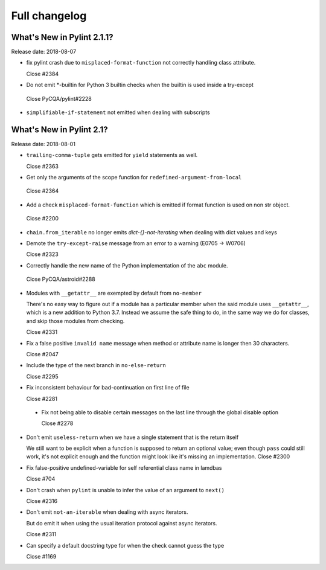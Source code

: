 Full changelog
==============

What's New in Pylint 2.1.1?
---------------------------
Release date: 2018-08-07

* fix pylint crash due to ``misplaced-format-function`` not correctly handling class attribute.

  Close #2384

* Do not emit \*-builtin for Python 3 builtin checks when the builtin is used inside a try-except

 Close PyCQA/pylint#2228

* ``simplifiable-if-statement`` not emitted when dealing with subscripts


What's New in Pylint 2.1?
-------------------------

Release date: 2018-08-01

* ``trailing-comma-tuple`` gets emitted for ``yield`` statements as well.

  Close #2363

* Get only the arguments of the scope function for ``redefined-argument-from-local``

 Close #2364

* Add a check ``misplaced-format-function`` which is emitted if format function is used on
  non str object.

 Close #2200

* ``chain.from_iterable`` no longer emits `dict-{}-not-iterating` when dealing with dict values and keys

* Demote the ``try-except-raise`` message from an error to a warning (E0705 -> W0706)

  Close #2323

* Correctly handle the new name of the Python implementation of the ``abc`` module.

 Close PyCQA/astroid#2288

* Modules with ``__getattr__`` are exempted by default from ``no-member``

  There's no easy way to figure out if a module has a particular member when
  the said module uses ``__getattr__``, which is a new addition to Python 3.7.
  Instead we assume the safe thing to do, in the same way we do for classes,
  and skip those modules from checking.

  Close #2331

* Fix a false positive ``invalid name`` message when method or attribute name is longer then 30 characters.

  Close #2047

* Include the type of the next branch in ``no-else-return``

  Close #2295

* Fix inconsistent behaviour for bad-continuation on first line of file

  Close #2281

 * Fix not being able to disable certain messages on the last line through
   the global disable option

   Close #2278

* Don't emit ``useless-return`` when we have a single statement that is the return itself

  We still want to be explicit when a function is supposed to return
  an optional value; even though ``pass`` could still work, it's not explicit
  enough and the function might look like it's missing an implementation.
  Close #2300

* Fix false-positive undefined-variable for self referential class name in lamdbas

  Close #704

* Don't crash when ``pylint`` is unable to infer the value of an argument to ``next()``

  Close #2316

* Don't emit ``not-an-iterable`` when dealing with async iterators.

  But do emit it when using the usual iteration protocol against
  async iterators.

  Close #2311

* Can specify a default docstring type for when the check cannot guess the type

  Close #1169
